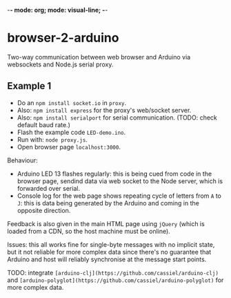 -*- mode: org; mode: visual-line; -*-
#+STARTUP: indent

* browser-2-arduino

Two-way communication between web browser and Arduino via websockets and Node.js serial proxy.

** Example 1

- Do an =npm install socket.io= in =proxy=.
- Also: =npm install express= for the proxy's web/socket server.
- Also: =npm install serialport= for serial communication. (TODO: check default baud rate.)
- Flash the example code =LED-demo.ino=.
- Run with: =node proxy.js=.
- Open browser page =localhost:3000=.

Behaviour:

- Arduino LED 13 flashes regularly: this is being cued from code in the browser page, sendind data via web socket to the Node server, which is forwarded over serial.
- Console log for the web page shows repeating cycle of letters from =A= to =J=: this is data being generated by the Arduino and coming in the opposite direction.

Feedback is also given in the main HTML page using =jQuery= (which is loaded from a CDN, so the host machine must be online).

Issues: this all works fine for single-byte messages with no implicit state, but it not reliable for more complex data since there's no guarantee that Arduino and host will reliably synchronise at the message start points.

TODO: integrate =[arduino-clj](https://github.com/cassiel/arduino-clj)= and =[arduino-polyglot](https://github.com/cassiel/arduino-polyglot)= for more complex data.
